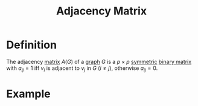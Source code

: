 :PROPERTIES:
:ID:       122888f6-681b-4b2f-985b-4f5638c42da2
:END:
#+title: Adjacency Matrix

* Definition
The adjacency [[id:a3e5a759-ca7d-46e2-a390-c3cb8f1cc823][matrix]] \(A(G)\) of a [[id:6bc62b33-2126-4f09-a380-3b05d6efa5c2][graph]] \(G\) is a \(p \times p\) [[id:324ec34e-5418-4641-8fd8-1dda991fec9f][symmetric]] [[id:27984177-d920-45da-acd2-362148b0e660][binary matrix]] with \(a_{ij}=1\) iff \(v_{i}\) is adjacent to \(v_{j}\) in \(G\) \((i \ne j)\), otherwise \(a_{ij} = 0\).

* Example
[[file:images/adj_matrix.png]]
